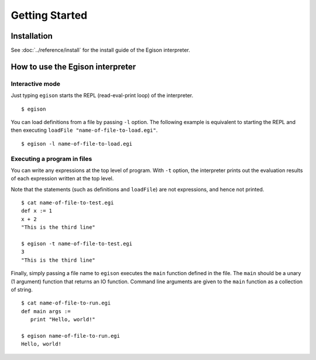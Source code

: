 ===============
Getting Started
===============

Installation
============

See :doc:`../reference/install` for the install guide of the Egison interpreter.

How to use the Egison interpreter
=================================

Interactive mode
----------------

Just typing ``egison`` starts the REPL (read-eval-print loop) of the interpreter.

::

   $ egison

You can load definitions from a file by passing ``-l`` option.
The following example is equivalent to starting the REPL and then executing ``loadFile "name-of-file-to-load.egi"``.

::

   $ egison -l name-of-file-to-load.egi


Executing a program in files
----------------------------

You can write any expressions at the top level of program.
With ``-t`` option, the interpreter prints out the evaluation results of each expression written at the top level.

Note that the statements (such as definitions and ``loadFile``) are not expressions, and hence not printed.

::

   $ cat name-of-file-to-test.egi
   def x := 1
   x + 2
   "This is the third line"

   $ egison -t name-of-file-to-test.egi
   3
   "This is the third line"

Finally, simply passing a file name to ``egison`` executes the ``main`` function defined in the file.
The ``main`` should be a unary (1 argument) function that returns an IO function.
Command line arguments are given to the ``main`` function as a collection of string.

::

   $ cat name-of-file-to-run.egi
   def main args :=
      print "Hello, world!"

   $ egison name-of-file-to-run.egi
   Hello, world!
